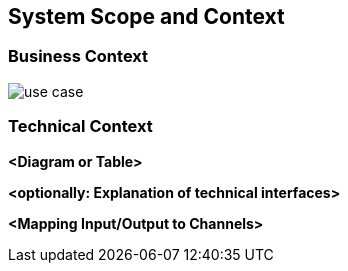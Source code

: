 [[section-system-scope-and-context]]
== System Scope and Context

=== Business Context
image::use_case.png[]


=== Technical Context



**<Diagram or Table>**

**<optionally: Explanation of technical interfaces>**

**<Mapping Input/Output to Channels>**
